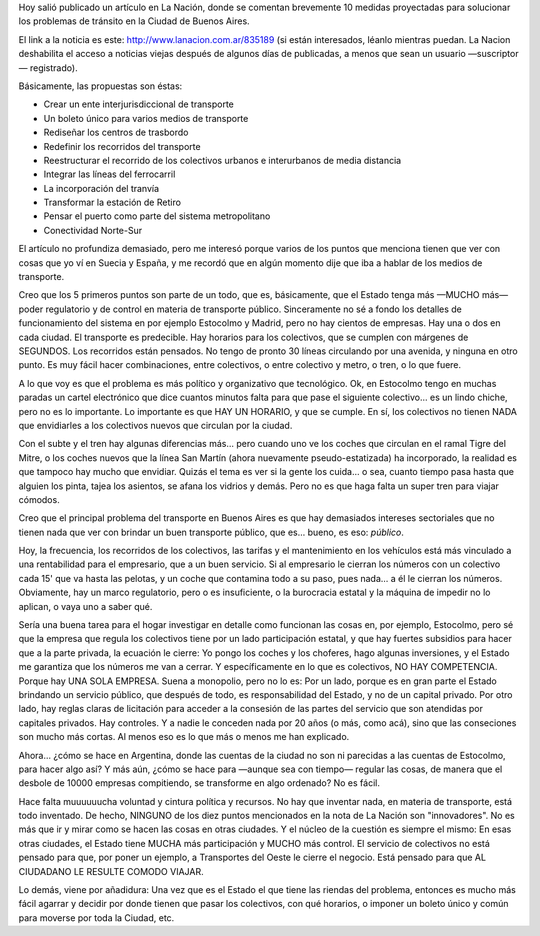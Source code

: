 .. title: El Transporte en la Ciudad
.. slug: el_transporte_en_la_ciudad
.. date: 2006-08-27 21:20:34 UTC-03:00
.. tags: General,rant
.. category: 
.. link: 
.. description: 
.. type: text
.. author: cHagHi
.. from_wp: True

Hoy salió publicado un artículo en La Nación, donde se comentan
brevemente 10 medidas proyectadas para solucionar los problemas de
tránsito en la Ciudad de Buenos Aires.

El link a la noticia es este: http://www.lanacion.com.ar/835189 (si
están interesados, léanlo mientras puedan. La Nacion deshabilita el
acceso a noticias viejas después de algunos días de publicadas, a menos
que sean un usuario —suscriptor— registrado).

Básicamente, las propuestas son éstas:

-  Crear un ente interjurisdiccional de transporte
-  Un boleto único para varios medios de transporte
-  Rediseñar los centros de trasbordo
-  Redefinir los recorridos del transporte
-  Reestructurar el recorrido de los colectivos urbanos e interurbanos
   de media distancia
-  Integrar las líneas del ferrocarril
-  La incorporación del tranvía
-  Transformar la estación de Retiro
-  Pensar el puerto como parte del sistema metropolitano
-  Conectividad Norte-Sur

El artículo no profundiza demasiado, pero me interesó porque varios de
los puntos que menciona tienen que ver con cosas que yo ví en Suecia y
España, y me recordó que en algún momento dije que iba a hablar de los
medios de transporte.

Creo que los 5 primeros puntos son parte de un todo, que es,
básicamente, que el Estado tenga más —MUCHO más— poder regulatorio y de
control en materia de transporte público. Sinceramente no sé a fondo los
detalles de funcionamiento del sistema en por ejemplo Estocolmo y
Madrid, pero no hay cientos de empresas. Hay una o dos en cada ciudad.
El transporte es predecible. Hay horarios para los colectivos, que se
cumplen con márgenes de SEGUNDOS. Los recorridos están pensados. No
tengo de pronto 30 líneas circulando por una avenida, y ninguna en otro
punto. Es muy fácil hacer combinaciones, entre colectivos, o entre
colectivo y metro, o tren, o lo que fuere.

A lo que voy es que el problema es más político y organizativo que
tecnológico. Ok, en Estocolmo tengo en muchas paradas un cartel
electrónico que dice cuantos minutos falta para que pase el siguiente
colectivo... es un lindo chiche, pero no es lo importante. Lo importante
es que HAY UN HORARIO, y que se cumple. En sí, los colectivos no tienen
NADA que envidiarles a los colectivos nuevos que circulan por la ciudad.

Con el subte y el tren hay algunas diferencias más... pero cuando uno
ve los coches que circulan en el ramal Tigre del Mitre, o los coches
nuevos que la línea San Martín (ahora nuevamente pseudo-estatizada) ha
incorporado, la realidad es que tampoco hay mucho que envidiar. Quizás
el tema es ver si la gente los cuida... o sea, cuanto tiempo pasa hasta
que alguien los pinta, tajea los asientos, se afana los vidrios y demás.
Pero no es que haga falta un super tren para viajar cómodos.

Creo que el principal problema del transporte en Buenos Aires es que
hay demasiados intereses sectoriales que no tienen nada que ver con
brindar un buen transporte público, que es... bueno, es eso:
*público*.

Hoy, la frecuencia, los recorridos de los colectivos, las tarifas y el
mantenimiento en los vehículos está más vinculado a una rentabilidad
para el empresario, que a un buen servicio. Si al empresario le cierran
los números con un colectivo cada 15' que va hasta las pelotas, y un
coche que contamina todo a su paso, pues nada... a él le cierran los
números. Obviamente, hay un marco regulatorio, pero o es insuficiente, o
la burocracia estatal y la máquina de impedir no lo aplican, o vaya uno
a saber qué.

Sería una buena tarea para el hogar investigar en detalle como
funcionan las cosas en, por ejemplo, Estocolmo, pero sé que la empresa
que regula los colectivos tiene por un lado participación estatal, y que
hay fuertes subsidios para hacer que a la parte privada, la ecuación le
cierre: Yo pongo los coches y los choferes, hago algunas inversiones, y
el Estado me garantiza que los números me van a cerrar. Y
específicamente en lo que es colectivos, NO HAY COMPETENCIA. Porque hay
UNA SOLA EMPRESA. Suena a monopolio, pero no lo es: Por un lado, porque
es en gran parte el Estado brindando un servicio público, que después de
todo, es responsabilidad del Estado, y no de un capital privado. Por
otro lado, hay reglas claras de licitación para acceder a la consesión
de las partes del servicio que son atendidas por capitales privados. Hay
controles. Y a nadie le conceden nada por 20 años (o más, como acá),
sino que las conseciones son mucho más cortas. Al menos eso es lo que
más o menos me han explicado.

Ahora... ¿cómo se hace en Argentina, donde las cuentas de la ciudad no
son ni parecidas a las cuentas de Estocolmo, para hacer algo así? Y más
aún, ¿cómo se hace para —aunque sea con tiempo— regular las cosas, de
manera que el desbole de 10000 empresas compitiendo, se transforme en
algo ordenado? No es fácil.

Hace falta muuuuuucha voluntad y cintura política y recursos. No hay
que inventar nada, en materia de transporte, está todo inventado. De
hecho, NINGUNO de los diez puntos mencionados en la nota de La Nación
son "innovadores". No es más que ir y mirar como se hacen las cosas en
otras ciudades. Y el núcleo de la cuestión es siempre el mismo: En esas
otras ciudades, el Estado tiene MUCHA más participación y MUCHO más
control. El servicio de colectivos no está pensado para que, por poner
un ejemplo, a Transportes del Oeste le cierre el negocio. Está pensado
para que AL CIUDADANO LE RESULTE COMODO VIAJAR.

Lo demás, viene por añadidura: Una vez que es el Estado el que tiene
las riendas del problema, entonces es mucho más fácil agarrar y decidir
por donde tienen que pasar los colectivos, con qué horarios, o imponer
un boleto único y común para moverse por toda la Ciudad, etc.
